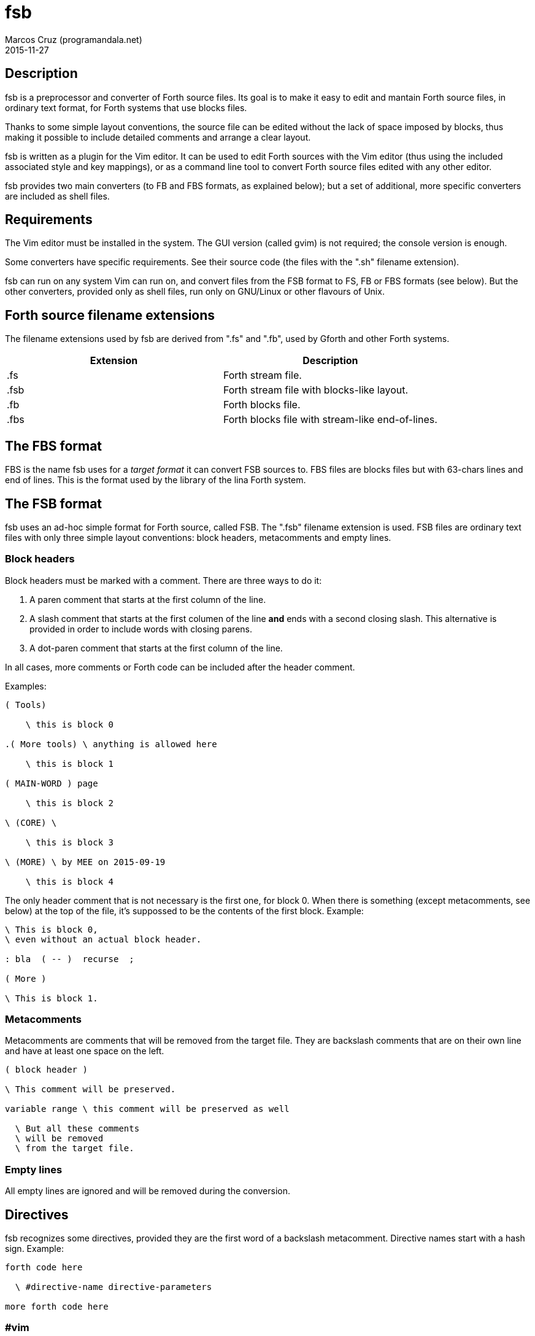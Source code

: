 = fsb
:author: Marcos Cruz (programandala.net)
:revdate: 2015-11-27

// Copyright (C) 2015 Marcos Cruz (programandala.net)
//
// You may do whatever you want with this work, so long as you
// retain the copyright notice(s) and this license in all
// redistributed copies and derived works. There is no warranty.

// This file is written in AsciiDoc/Asciidoctor format.
// See <http://asciidoctor.org>.

== Description

fsb is a preprocessor and converter of Forth source files.  Its
goal is to make it easy to edit and mantain Forth source files,
in ordinary text format, for Forth systems that use blocks
files.

Thanks to some simple layout conventions, the source file can be
edited without the lack of space imposed by blocks, thus making
it possible to include detailed comments and arrange a clear
layout.

fsb is written as a plugin for the Vim editor.  It can be used
to edit Forth sources with the Vim editor (thus using the
included associated style and key mappings), or as a command
line tool to convert Forth source files edited with any other
editor.

fsb provides two main converters (to FB and FBS formats, as
explained below); but a set of additional, more specific
converters are included as shell files.

== Requirements

The Vim editor must be installed in the system. The GUI version
(called gvim) is not required; the console version is enough.

Some converters have specific requirements. See their source
code (the files with the ".sh" filename extension).

fsb can run on any system Vim can run on, and convert files from
the FSB format to FS, FB or FBS formats (see below). But the
other converters, provided only as shell files, run only on
GNU/Linux or other flavours of Unix.

== Forth source filename extensions

The filename extensions used by fsb are derived from ".fs" and
".fb", used by Gforth and other Forth systems.

|===
| Extension | Description

| .fs | Forth stream file.
| .fsb | Forth stream file with blocks-like layout.
| .fb | Forth blocks file.
| .fbs | Forth blocks file with stream-like end-of-lines.
|===

== The FBS format

FBS is the name fsb uses for a _target format_ it can convert
FSB sources to. FBS files are blocks files but with 63-chars
lines and end of lines.  This is the format used by the library
of the lina Forth system.

== The FSB format

fsb uses an ad-hoc simple format for Forth source, called FSB.
The ".fsb" filename extension is used.  FSB files are ordinary
text files with only three simple layout conventions: block
headers, metacomments and empty lines.

=== Block headers

Block headers must be marked with a comment. There are three
ways to do it:

1. A paren comment that starts at the first column of the line.
2. A slash comment that starts at the first columen of the line
*and* ends with a second closing slash. This alternative is
provided in order to include words with closing parens.
3. A dot-paren comment that starts at the first column of the line.

In all cases, more comments or Forth code can be included after
the header comment.

Examples:

----
( Tools)

    \ this is block 0

.( More tools) \ anything is allowed here

    \ this is block 1

( MAIN-WORD ) page

    \ this is block 2

\ (CORE) \

    \ this is block 3

\ (MORE) \ by MEE on 2015-09-19

    \ this is block 4
----

The only header comment that is not necessary is the first one,
for block 0. When there is something (except metacomments, see
below) at the top of the file, it's suppossed to be the
contents of the first block.  Example:

----
\ This is block 0,
\ even without an actual block header.

: bla  ( -- )  recurse  ;

( More )

\ This is block 1.
----

=== Metacomments

Metacomments are comments that will be removed from the target
file.  They are backslash comments that are on their own line
and have at least one space on the left.

----
( block header )

\ This comment will be preserved.

variable range \ this comment will be preserved as well

  \ But all these comments
  \ will be removed
  \ from the target file.

----

=== Empty lines

All empty lines are ignored and will be removed during the
conversion.

== Directives

fsb recognizes some directives, provided they are the first word
of a backslash metacomment. Directive names start with a hash
sign. Example:

----
forth code here

  \ #directive-name directive-parameters

more forth code here
----

=== #vim

The `#vim` directive makes it possible to execute any Vim
command to preprocess the source.

----
  \ #vim any-vim-ex-command
----

Executing the `#vim` directives is the first task done by fsb.
The directives are removed from the source before executing
them, and they are executed in the order they appear in the
source.

This example is extracted from the sources of the
http://programandala.net/en.program.tron_0xf.html[Tron 0xF] game:

----
  \ The following '#vim' directives, processed by fsb,
  \ translate the UTF-8 chars in this source file to
  \ ZX Spectrum's user defined graphics.

  \ Esperanto letters:
  \ #vim %substitute@Ĉ@\=nr2char(144)@g
  \ #vim %substitute@ĉ@\=nr2char(145)@g
  \ #vim %substitute@Ĝ@\=nr2char(146)@g
  \ #vim %substitute@ĝ@\=nr2char(147)@g
  \ #vim %substitute@Ĥ@\=nr2char(148)@g
  \ #vim %substitute@ĥ@\=nr2char(149)@g
  \ #vim %substitute@Ĵ@\=nr2char(150)@g
  \ #vim %substitute@ĵ@\=nr2char(151)@g
  \ #vim %substitute@Ŝ@\=nr2char(152)@g
  \ #vim %substitute@ŝ@\=nr2char(153)@g
  \ #vim %substitute@Ŭ@\=nr2char(154)@g
  \ #vim %substitute@ŭ@\=nr2char(155)@g
----

=== #previm

The `#previm` directive works the same way than `#vim`.  The
only difference is `#previm` directives are executed first. This
makes it possible to modify the `#vim` directives with the
`#previm` directives.

=== #trace

The `#trace` directive turns the conversion tracing on: the
steps of the conversion will be saved into the <.fsb_trace>
directory. This was first intended to debug the converter, but
can be useful for detecting errors of the source layout.

== Key mappings

Some key mappings are provided in order to help during the
edition of FSB files with the Vim editor. All of them work in
the normal mode of Vim.

|===
| Shortcut | Action

| .fb | Convert the current buffer to a FB file. |
| .fbs | Convert the current buffer to a FBS file. |
| ,s | Toggle the FSB style (underline block headers and show a right column limit).
| ,f | Toggle the block format beetween the standard 16x64 and the alternative 32x32 (used by some 8-bit Forth systems).
| ,g | Go to the block specified as a prefix count (first block is 0). |
| ,G | Go to the block specified as as prefix count, counting backwards from the end of the file (last block is 0). |
| ,b | Go to the bottom of the current block.
| ,t | Go to the top of the current block.
| ,p | Go to the previous block.
| ,n | Go to the next block.
| ,<Up> | Move maximum number of valid lines up (usually 16). This is useful to calculate where a new block header is needed.
| ,<Down> | Move maximum number of valid lines down (usually 16). This is useful to calculate where a new block header is needed.
| ,c | Check the length of the current block.
| ,C | Check the length of all blocks.
| ,# | Show the number of the current block. Known issue: block 0 shows number 1.
|===

== Converters

Several converters are provided as shell files (with the ".sh"
filename extension). They can be used from the command line,
without starting a Vim session.  Most of them are specific to ZX
Spectrum Forth systems, but may be used as a model for other
systems.

Some converters have special requirements. See their source file
for more details.

fsb-abersoft :: ZX Spectrum TAP file for the original unfixed
Abersoft Forth (one file called "DISC", with 11 1-KiB screens,
but 11263 bytes instead of 11264).

fsb-abersoft11k :: ZX Spectrum TAP file for Abersoft Forth fixed
by the Afera library (one file called "DISC", with 11 1-KiB
screens, 11264 bytes).

fsb-abersoft16k :: ZX Spectrum TAP file for Abersoft Forth
improved by the Afera library (one file called "DISC", with 16
1-KiB screens).

fsb-fb :: FB format: classic blocks file.

fsb-fbs :: FBS format: blocks file but with 63-character lines
and ends of line (the format used by the lina Forth system).

fsb-mgt :: ZX Spectrum MGT file (disk image for GDOS, G+DOS or
Beta DOS), with the Forth source saved on the sectors.

fsb-tap :: ZX Spectrum TAP file (tape), for any ZX Spectrum
Forth.

As the two main conversions (fsb2fb and fsb2fbs) are done by the
Vim plugin itself, they are associated to key shortcuts.

== Install and uninstall

1. Edit <CONFIG.sh> and change the installation directories and
the installation command, if you need. Several options are
provided in commented out lines.

2. Run <INSTALL.sh>.

In order to uninstall fsb, run <UNINSTALL.sh>.

== Known issues

- The ",#" key mapping shows number 1 for block 0. This is
  caused by the simple method used to count the block headers
  above the current cursor position.

- The optional 32x32 block format has not been tested.

// vim: tw=64:ts=2:sts=2:sw=2:et

